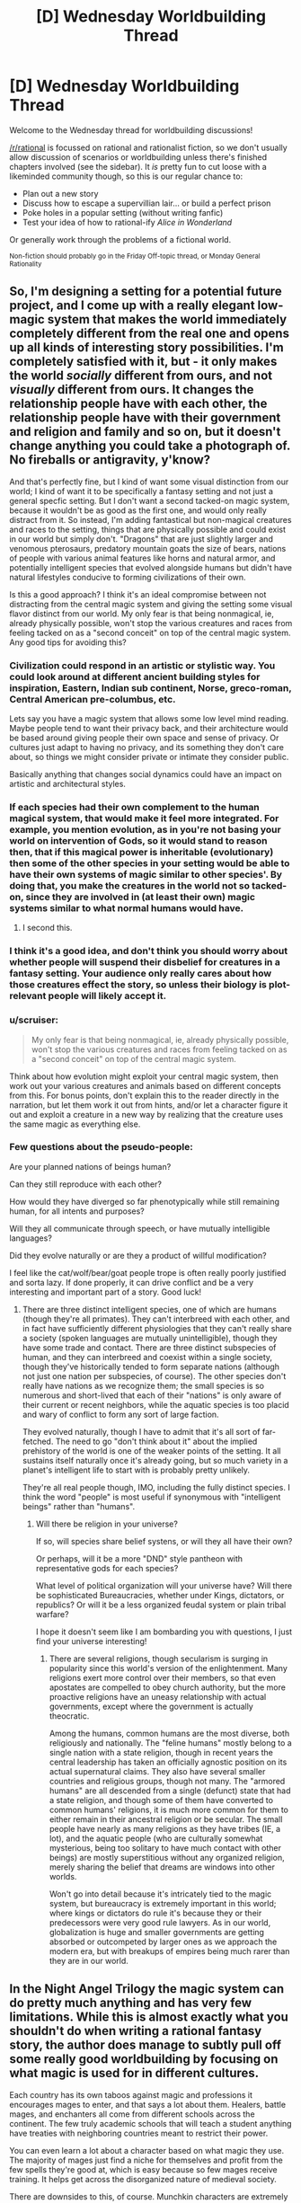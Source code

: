 #+TITLE: [D] Wednesday Worldbuilding Thread

* [D] Wednesday Worldbuilding Thread
:PROPERTIES:
:Author: AutoModerator
:Score: 13
:DateUnix: 1475075073.0
:DateShort: 2016-Sep-28
:END:
Welcome to the Wednesday thread for worldbuilding discussions!

[[/r/rational]] is focussed on rational and rationalist fiction, so we don't usually allow discussion of scenarios or worldbuilding unless there's finished chapters involved (see the sidebar). It /is/ pretty fun to cut loose with a likeminded community though, so this is our regular chance to:

- Plan out a new story
- Discuss how to escape a supervillian lair... or build a perfect prison
- Poke holes in a popular setting (without writing fanfic)
- Test your idea of how to rational-ify /Alice in Wonderland/

Or generally work through the problems of a fictional world.

^{Non-fiction should probably go in the Friday Off-topic thread, or Monday General Rationality}


** So, I'm designing a setting for a potential future project, and I come up with a really elegant low-magic system that makes the world immediately completely different from the real one and opens up all kinds of interesting story possibilities. I'm completely satisfied with it, but - it only makes the world /socially/ different from ours, and not /visually/ different from ours. It changes the relationship people have with each other, the relationship people have with their government and religion and family and so on, but it doesn't change anything you could take a photograph of. No fireballs or antigravity, y'know?

And that's perfectly fine, but I kind of want some visual distinction from our world; I kind of want it to be specifically a fantasy setting and not just a general specfic setting. But I don't want a second tacked-on magic system, because it wouldn't be as good as the first one, and would only really distract from it. So instead, I'm adding fantastical but non-magical creatures and races to the setting, things that are physically possible and could exist in our world but simply don't. "Dragons" that are just slightly larger and venomous pterosaurs, predatory mountain goats the size of bears, nations of people with various animal features like horns and natural armor, and potentially intelligent species that evolved alongside humans but didn't have natural lifestyles conducive to forming civilizations of their own.

Is this a good approach? I think it's an ideal compromise between not distracting from the central magic system and giving the setting some visual flavor distinct from our world. My only fear is that being nonmagical, ie, already physically possible, won't stop the various creatures and races from feeling tacked on as a "second conceit" on top of the central magic system. Any good tips for avoiding this?
:PROPERTIES:
:Author: LiteralHeadCannon
:Score: 8
:DateUnix: 1475080010.0
:DateShort: 2016-Sep-28
:END:

*** Civilization could respond in an artistic or stylistic way. You could look around at different ancient building styles for inspiration, Eastern, Indian sub continent, Norse, greco-roman, Central American pre-columbus, etc.

Lets say you have a magic system that allows some low level mind reading. Maybe people tend to want their privacy back, and their architecture would be based around giving people their own space and sense of privacy. Or cultures just adapt to having no privacy, and its something they don't care about, so things we might consider private or intimate they consider public.

Basically anything that changes social dynamics could have an impact on artistic and architectural styles.
:PROPERTIES:
:Author: cjet79
:Score: 12
:DateUnix: 1475083756.0
:DateShort: 2016-Sep-28
:END:


*** If each species had their own complement to the human magical system, that would make it feel more integrated. For example, you mention evolution, as in you're not basing your world on intervention of Gods, so it would stand to reason then, that if this magical power is inheritable (evolutionary) then some of the other species in your setting would be able to have their own systems of magic similar to other species'. By doing that, you make the creatures in the world not so tacked-on, since they are involved in (at least their own) magic systems similar to what normal humans would have.
:PROPERTIES:
:Author: Dwood15
:Score: 9
:DateUnix: 1475082594.0
:DateShort: 2016-Sep-28
:END:

**** I second this.
:PROPERTIES:
:Author: gods_fear_me
:Score: 1
:DateUnix: 1475089670.0
:DateShort: 2016-Sep-28
:END:


*** I think it's a good idea, and don't think you should worry about whether people will suspend their disbelief for creatures in a fantasy setting. Your audience only really cares about how those creatures effect the story, so unless their biology is plot-relevant people will likely accept it.
:PROPERTIES:
:Author: trekie140
:Score: 5
:DateUnix: 1475089967.0
:DateShort: 2016-Sep-28
:END:


*** u/scruiser:
#+begin_quote
  My only fear is that being nonmagical, ie, already physically possible, won't stop the various creatures and races from feeling tacked on as a "second conceit" on top of the central magic system.
#+end_quote

Think about how evolution might exploit your central magic system, then work out your various creatures and animals based on different concepts from this. For bonus points, don't explain this to the reader directly in the narration, but let them work it out from hints, and/or let a character figure it out and exploit a creature in a new way by realizing that the creature uses the same magic as everything else.
:PROPERTIES:
:Author: scruiser
:Score: 3
:DateUnix: 1475111172.0
:DateShort: 2016-Sep-29
:END:


*** Few questions about the pseudo-people:

Are your planned nations of beings human?

Can they still reproduce with each other?

How would they have diverged so far phenotypically while still remaining human, for all intents and purposes?

Will they all communicate through speech, or have mutually intelligible languages?

Did they evolve naturally or are they a product of willful modification?

I feel like the cat/wolf/bear/goat people trope is often really poorly justified and sorta lazy. If done properly, it can drive conflict and be a very interesting and important part of a story. Good luck!
:PROPERTIES:
:Author: Dent7777
:Score: 2
:DateUnix: 1475423199.0
:DateShort: 2016-Oct-02
:END:

**** There are three distinct intelligent species, one of which are humans (though they're all primates). They can't interbreed with each other, and in fact have sufficiently different physiologies that they can't really share a society (spoken languages are mutually unintelligible), though they have some trade and contact. There are three distinct subspecies of human, and they can interbreed and coexist within a single society, though they've historically tended to form separate nations (although not just one nation per subspecies, of course). The other species don't really have nations as we recognize them; the small species is so numerous and short-lived that each of their "nations" is only aware of their current or recent neighbors, while the aquatic species is too placid and wary of conflict to form any sort of large faction.

They evolved naturally, though I have to admit that it's all sort of far-fetched. The need to go "don't think about it" about the implied prehistory of the world is one of the weaker points of the setting. It all sustains itself naturally once it's already going, but so much variety in a planet's intelligent life to start with is probably pretty unlikely.

They're all real people though, IMO, including the fully distinct species. I think the word "people" is most useful if synonymous with "intelligent beings" rather than "humans".
:PROPERTIES:
:Author: LiteralHeadCannon
:Score: 1
:DateUnix: 1475427067.0
:DateShort: 2016-Oct-02
:END:

***** Will there be religion in your universe?

If so, will species share belief systens, or will they all have their own?

Or perhaps, will it be a more "DND" style pantheon with representative gods for each species?

What level of political organization will your universe have? Will there be sophisticated Bureaucracies, whether under Kings, dictators, or republics? Or will it be a less organized feudal system or plain tribal warfare?

I hope it doesn't seem like I am bombarding you with questions, I just find your universe interesting!
:PROPERTIES:
:Author: Dent7777
:Score: 1
:DateUnix: 1475429819.0
:DateShort: 2016-Oct-02
:END:

****** There are several religions, though secularism is surging in popularity since this world's version of the enlightenment. Many religions exert more control over their members, so that even apostates are compelled to obey church authority, but the more proactive religions have an uneasy relationship with actual governments, except where the government is actually theocratic.

Among the humans, common humans are the most diverse, both religiously and nationally. The "feline humans" mostly belong to a single nation with a state religion, though in recent years the central leadership has taken an officially agnostic position on its actual supernatural claims. They also have several smaller countries and religious groups, though not many. The "armored humans" are all descended from a single (defunct) state that had a state religion, and though some of them have converted to common humans' religions, it is much more common for them to either remain in their ancestral religion or be secular. The small people have nearly as many religions as they have tribes (IE, a lot), and the aquatic people (who are culturally somewhat mysterious, being too solitary to have much contact with other beings) are mostly superstitious without any organized religion, merely sharing the belief that dreams are windows into other worlds.

Won't go into detail because it's intricately tied to the magic system, but bureaucracy is extremely important in this world; where kings or dictators do rule it's because they or their predecessors were very good rule lawyers. As in our world, globalization is huge and smaller governments are getting absorbed or outcompeted by larger ones as we approach the modern era, but with breakups of empires being much rarer than they are in our world.
:PROPERTIES:
:Author: LiteralHeadCannon
:Score: 1
:DateUnix: 1475434082.0
:DateShort: 2016-Oct-02
:END:


** In the Night Angel Trilogy the magic system can do pretty much anything and has very few limitations. While this is almost exactly what you shouldn't do when writing a rational fantasy story, the author does manage to subtly pull off some really good worldbuilding by focusing on what magic is used for in different cultures.

Each country has its own taboos against magic and professions it encourages mages to enter, and that says a lot about them. Healers, battle mages, and enchanters all come from different schools across the continent. The few truly academic schools that will teach a student anything have treaties with neighboring countries meant to restrict their power.

You can even learn a lot about a character based on what magic they use. The majority of mages just find a niche for themselves and profit from the few spells they're good at, which is easy because so few mages receive training. It helps get across the disorganized nature of medieval society.

There are downsides to this, of course. Munchkin characters are extremely powerful in this setting since they'll use magic no one is expecting in ways no one would expect. This sort of worldbuilding isn't even a big part of the book, I just thought it was interesting way of going about it that was worth sharing.
:PROPERTIES:
:Author: trekie140
:Score: 5
:DateUnix: 1475081439.0
:DateShort: 2016-Sep-28
:END:

*** I always like it when writers take the time to show how different cultures react to and grow around their magic systems. Makes them feel more thought out and immersive.

One of my favorite examples of this is the Alvin Maker series by Orson Scott Card, where Native Americans, European colonists and African slaves all had their own magic systems rooted in their cultures. They weren't tied to genetics, anyone could learn any of them, but they were so distinct it was easy to use it as another source of cultural conflict and insight into their differences.
:PROPERTIES:
:Author: DaystarEld
:Score: 3
:DateUnix: 1475112030.0
:DateShort: 2016-Sep-29
:END:

**** I've been nervous about checking out more of Card's work. Ender's Game may be my favorite book and I really liked the rest of the series, but Pathfinder was boring as hell and Empire was just weird. I've started to think that the guy has lost his touch, I didn't even bother with Shadows in Flight. Is Alvin Maker worth reading?
:PROPERTIES:
:Author: trekie140
:Score: 2
:DateUnix: 1475113049.0
:DateShort: 2016-Sep-29
:END:

***** Empire was terrible. I felt actually cheated, after I read the synopsis. Almost returned it for false advertising.

Alvin Maker is definitely worth reading, with 2 caveats: First, it's incomplete. The last book was published in 2003, and while the conclusion is still reportedly forthcoming, that's a looooong gap to overcome, and like you say, Card has really kind of lost his touch. Second, the last couple books that are out show a slight degrade in quality, to the point that I barely remember them.

But the premise is really unique and interesting, and I enjoyed it a lot, personally. One of my favorite alternate-history-with-magic book series.
:PROPERTIES:
:Author: DaystarEld
:Score: 2
:DateUnix: 1475113453.0
:DateShort: 2016-Sep-29
:END:

****** I didn't hate Empire, I just found it really forgettable. The politics were not realistic, but I give it some credit for showing conservatives accept a liberal-ish President for logical reasons. It's still weirdly skewed towards Card's beliefs, thankfully not bringing up same-sex marriage, but there's a lesson in there somewhere about people of different ideologies working together. It's weird, but occasionally insightful.

What ruined it for me was the characters, in that they were all written the same way as the kids in Ender's Game. It didn't make any sense for them to act the way they did if they were supposed to be normal people, which they kind of need to be for a modern military-political story. The book might be worse than I remember since I wasn't as good a judge of quality back then, and I remember nothing about the action scenes.
:PROPERTIES:
:Author: trekie140
:Score: 2
:DateUnix: 1475114374.0
:DateShort: 2016-Sep-29
:END:

******* See, what ruined it for me was that it was still explicitly politically biased, even though it tried not to be. I was looking forward to a truly politically neutral conflict, with heroes and villains from both liberals and conservatives. That's what the blurb on the back implied.

So when the story starts, we get a conservative villain in the form of the xenophobic military general who tried to incite a coup, and a liberal villain who used supertech to try and take over the country in response. All so the real villain can become president, who's described as being "on nobody's side" but his own, and who was pulling the strings.

The problem is, the conservative villain was a fake. He literally was just acting that way to goad the liberals into trying to take over, and worked for the grey super-villain. But the liberal villain was apparently genuine.

Which wouldn't be so bad on its own if the main characters were mixed as well. But no, every single one of them is a conservative... except the main character's wife, who if memory serves does nothing, literally nothing, all book, except occasionally remind the main characters that she's liberal to point out that #NotAllDemocrats are evil.

It wasn't a badly written book other than that, it was pretty standard and entertaining political action thriller. But it was so politically biased, with its straw liberal protagonist and its straw conservative antagonist, it just offended me beyond what it normally would have if it hadn't made any pretense at neutrality, like most political action thrillers by conservative writers (/coughs/ Vince Flynn).

/rant
:PROPERTIES:
:Author: DaystarEld
:Score: 2
:DateUnix: 1475115792.0
:DateShort: 2016-Sep-29
:END:


**** u/cjet79:
#+begin_quote
  I always like it when writers take the time to show how different cultures react to and grow around their magic systems. Makes them feel more thought out and immersive.
#+end_quote

Have you read the Temeraire series? Its basically alternate history of the Napoleonic wars ... with dragons. Each book is basically an exploration of how different cultures and continents developed their relationships with an intelligent species.
:PROPERTIES:
:Author: cjet79
:Score: 1
:DateUnix: 1475158507.0
:DateShort: 2016-Sep-29
:END:

***** Yep! One of my favorites. The latest one I read was where they go to Autralia. Such fantastic world building.
:PROPERTIES:
:Author: DaystarEld
:Score: 1
:DateUnix: 1475180557.0
:DateShort: 2016-Sep-29
:END:


** What would it take to make a biological axle work?

Living creatures can't have wheels, because as the wheel turns around its axis, the blood vessels and nerves and miscellaneous sinews will become twisted until they can't twist any further. This makes axles the simplest machine that can be made by tool-using creatures which doesn't exist in biology.

Is this a limit of life on Earth due to some evolutionary accident, or is it likely true everywhere?

Philip Pullman wrote a species that uses their long, sharp nails to grip two hard-shelled fruits and ride them like a bicycle. This is an interesting way around the problem - the "wheel" isn't actually part of the creature's body.
:PROPERTIES:
:Author: Chronophilia
:Score: 3
:DateUnix: 1475096547.0
:DateShort: 2016-Sep-29
:END:

*** Couldn't the wheel be made of hardened keratin or some other substance dependent on the body for its source, but not in itself living?
:PROPERTIES:
:Author: Cariyaga
:Score: 10
:DateUnix: 1475097370.0
:DateShort: 2016-Sep-29
:END:

**** you'd need smooth flat surfaces with little friction but not too little. Too little friction and you're on icy ground and biological ice skates would work better. Too much friction and it would be better to just walk, like on grass or bumpy rocky ground. Maybe it could work on a plain if the grass there had evolved to survive and even benefit from being trampled on. Like say being squished underfoot releases their seeds, and so they would have evolved to make it easy for wheels to run over them.
:PROPERTIES:
:Author: Sailor_Vulcan
:Score: 2
:DateUnix: 1475108057.0
:DateShort: 2016-Sep-29
:END:


*** There is a wikipedia article about this and the pros and cons of what it would be like:\\
[[https://en.wikipedia.org/wiki/Rotating_locomotion_in_living_systems][Rotating locomotion in living systems]]

In particular, it seems the system in a bacterial flagellum can be considered an example of a biological wheel.
:PROPERTIES:
:Author: Muskworker
:Score: 6
:DateUnix: 1475101056.0
:DateShort: 2016-Sep-29
:END:

**** are you sure that counts as a wheel? that sounds like a rotor or propeller. While technically that is a form of wheel, I don't think that's what the OP of this subthread is asking for.
:PROPERTIES:
:Author: Sailor_Vulcan
:Score: 2
:DateUnix: 1475108151.0
:DateShort: 2016-Sep-29
:END:

***** u/Muskworker:
#+begin_quote
  are you sure that counts as a wheel?
#+end_quote

No, hence I hedged that sentence pretty hard.\\
I think the illustration does look like how you might go about installing an axle though. You would have the desired behavior if you replaced the flagellum with a wheel, no? Or if the flagellum were to shape itself into a ring that could be rolled on.
:PROPERTIES:
:Author: Muskworker
:Score: 1
:DateUnix: 1475159146.0
:DateShort: 2016-Sep-29
:END:

****** hmm. maybe a single-celled organism that uses oxygen and lives on land? if it lives in water it wouldn't need wheels after all
:PROPERTIES:
:Author: Sailor_Vulcan
:Score: 1
:DateUnix: 1475167668.0
:DateShort: 2016-Sep-29
:END:

******* It might not even need to be single-celled. The illustration is also reminiscent of a hair follicle, isn't it? A multicellular creature could conceivably have a comparable organ that extrudes and secures the structure that becomes the wheel without it being firmly attached, and lubricating it enough to not cause damage when it rotates.
:PROPERTIES:
:Author: Muskworker
:Score: 2
:DateUnix: 1475172148.0
:DateShort: 2016-Sep-29
:END:

******** it would probably have to be more like bone or fingernail to support a larger creature though right? Hair just wouldn't cut it. Also, there's still the issue of there needing to be a natural environment in which wheels would evolve in the first place. Like I said, wheels need smooth, flat surfaces with little friction but not too little friction. Like roads. It's probably no coincidence that people had to build roads in order for cars to move around on. The kind of surfaces that cars can travel on have not occurred naturally. Not saying they couldn't have, it's just that they didn't. or at least no evidence of naturally occurring road-like surfaces have been found on Earth yet as far as I know.
:PROPERTIES:
:Author: Sailor_Vulcan
:Score: 1
:DateUnix: 1475179442.0
:DateShort: 2016-Sep-29
:END:

********* Carts seemed to function ok on dirt roads, and on the American plains if memory serves. So that should allow at least a horse-and-cart creature, if not a full-blown car, probably a plains dweller of some kind. (Why develop the "cart" portion? They're more stable, but offer less control, so maybe if the creature needs to carry stuff a lot - give it arms or a trunk, the cart serves a camel-like adaptation for long desert journeys?)

Dirt bikes also do OK on some /very/ rough trails - I've seen people biking through the woods on trails I wouldn't trust myself to walk on. That wouldn't fly in an old-growth forest, but maybe somewhere rocky, hilly, bordering on mountainous?
:PROPERTIES:
:Author: MugaSofer
:Score: 1
:DateUnix: 1475405780.0
:DateShort: 2016-Oct-02
:END:


*** u/scruiser:
#+begin_quote
  the blood vessels and nerves and miscellaneous sinews will become twisted until they can't twist any further.
#+end_quote

Transfer the nutrients to the wheel through a mucus layer. The mucus also acts as a lubricant. The wheel itself just needs enough metabolism to grow, the muscles that help turn it are in the main body of the animal, so the wheel doesn't need circulation or anything like that.
:PROPERTIES:
:Author: scruiser
:Score: 5
:DateUnix: 1475110938.0
:DateShort: 2016-Sep-29
:END:


*** u/IomKg:
#+begin_quote
  Living creatures can't have wheels
#+end_quote

Couldn't the axle and wheel combo simply have its own dedicated bloodcycle?

think of this similar to how corals have a symbiosis with seaweed, or how we have mitochondria in our cells. Only instead you would have the "main" animal, and the wheel/axel animal. each with its own heart, digestive system(the main animal would excrete some compound on the axle/wheels which they would further consume) .

I don't see a theoretical aspect preventing this.
:PROPERTIES:
:Author: IomKg
:Score: 6
:DateUnix: 1475177575.0
:DateShort: 2016-Sep-29
:END:


*** Not a wheel, but there is a jumping insect called an /issus/ that has [[http://www.popularmechanics.com/science/animals/a9449/the-first-gear-discovered-in-nature-15916433/][natural, functioning /gears/]].
:PROPERTIES:
:Author: Cuz_Im_TFK
:Score: 3
:DateUnix: 1475205791.0
:DateShort: 2016-Sep-30
:END:


*** My first thought was that maybe you could make some kind of biological ratchet, although the other solutions here are a lot better for speed and I'm not even certain a ratchet would be doable.
:PROPERTIES:
:Author: chaosmosis
:Score: 1
:DateUnix: 1475205758.0
:DateShort: 2016-Sep-30
:END:


** Premise: You are an incredibly healthy, genetically modified human. Your natural lifespan is now about 1000 years. You recover from injury and other problems much faster than other humans. You have better reflexes, a higher than average intelligence, and a bunch of other minor improvements over normal humans. One more thing: you are stuck in pre-modern times, and you basically grew up there, so you have none of your current knowledge.

What do you think you would do? Try and rule a country? Travel all over? Get involved in fighting for good causes? Be ultra careful and never get involved in something that might get you killed?
:PROPERTIES:
:Author: cjet79
:Score: 2
:DateUnix: 1475085233.0
:DateShort: 2016-Sep-28
:END:

*** Fairly creepy answer incoming, but I'd be motivated to get as many people as possible to 'share' my abilities so I don't have to keep seeing loved ones dying on me. So, I would attempt to have a lot of kids in good homes/family situations spread out over a wide area of several continents. Then I would work on minimizing any potential racial issues preventing my kids from breeding and being a part of society. Within a few generations, there should be only Humanity 2.0 left due to natural selection.

Yes, I agree that this is a creepy answer due to how strongly it smacks of epigenetics, but I just felt like writing about something morally /off/ today.
:PROPERTIES:
:Author: xamueljones
:Score: 7
:DateUnix: 1475117817.0
:DateShort: 2016-Sep-29
:END:

**** I mean, that would happen over time anyway. Assuming your traits are dominant, it wouldn't take very long at all for the superhumans to outnumber the normals just because the superhuman population increases exponentially for the first thousand years while humans are still stuck at linear growth.
:PROPERTIES:
:Author: Frommerman
:Score: 3
:DateUnix: 1475205847.0
:DateShort: 2016-Sep-30
:END:

***** I keep forgetting to reply, but the idea is to have lots of people who are like me before I die of old age or for some other reasons.

Also, the traits don't have to be dominant to spread. If they provide X% of greater fitness compared to the general population, then according to some genetics formula I can't remember, the traits have 2*X% of spreading to everyone in the population regardless of whether it's recessive or dominant.
:PROPERTIES:
:Author: xamueljones
:Score: 2
:DateUnix: 1475437952.0
:DateShort: 2016-Oct-02
:END:

****** Correct, but it does require that your offspring either have incestuous relationships (which isn't actually a problem because your genes are better, not worse, than the general population), or waiting many generations.
:PROPERTIES:
:Author: Frommerman
:Score: 1
:DateUnix: 1475441396.0
:DateShort: 2016-Oct-03
:END:


**** u/AugSphere:
#+begin_quote
  epigenetics
#+end_quote

eugenics?
:PROPERTIES:
:Author: AugSphere
:Score: 2
:DateUnix: 1475153092.0
:DateShort: 2016-Sep-29
:END:

***** Agh! Yeah, that was the word I was trying to say.
:PROPERTIES:
:Author: xamueljones
:Score: 2
:DateUnix: 1475161115.0
:DateShort: 2016-Sep-29
:END:


**** That is actually a really interesting answer. And not as creepy or morally questionable as other possibilities.
:PROPERTIES:
:Author: cjet79
:Score: 1
:DateUnix: 1475157869.0
:DateShort: 2016-Sep-29
:END:


**** I don't think wanting to have lots of kids is creepy, even if your goal is to spread your genes (which isn't that uncommon a motivation, although usually for legacy reasons rather than true altruism.) Assuming you're doing it ethically, of course.

Lots of people have large, complicated families. Nothing wrong with that.

I think it would take more than a few generations, though. Even if they're all immortal and dedicated to the cause, you're talking something like ninety children per person per generation if you want to succeed this century. Evolution isn't fast.
:PROPERTIES:
:Author: MugaSofer
:Score: 1
:DateUnix: 1475406296.0
:DateShort: 2016-Oct-02
:END:

***** Sorry for not replying earlier, but I'm proposing to get a woman pregnant (with consent) with my child and then /leaving her/. This is why I consider my answer morally repugnant.

#+begin_quote
  Assuming you're doing it ethically, of course.
#+end_quote

I basically don't consider it to be very ethical. A man's responsibility towards his children is to be a good father and to be around until the child is fully grown and self-sufficient. I'm proposing on ducking out of this and having someone else to do this for me.

Considering that my end goal is to have as many children to have more people similar to me, it's probably not the best idea to have all of my descents resent me. :P
:PROPERTIES:
:Author: xamueljones
:Score: 1
:DateUnix: 1475438266.0
:DateShort: 2016-Oct-02
:END:


*** Pre-modern is a /huge/ range.

I'd probably hole up in Oxford university - it's more than a thousand years old IIRC - and wait for the industrial revolution. Plenty of interesting research to do...
:PROPERTIES:
:Author: PeridexisErrant
:Score: 3
:DateUnix: 1475105587.0
:DateShort: 2016-Sep-29
:END:


** Its Thursday but maybe I have a chance.

So I have this whole northern kingdom. Its big, cold, forest, savage, yadayadayada.

I have different ethnico-cultural groups but the main group is around 80% of the population of said kingdom. My question is: Is there a way to avoid the typical barbarian Northman?

Is being tall a must in the North? Or can I make them smaller than average? (-->using less energy-->surviving?)

Is there a way that they won't be savage brutes? Or is that also a must?

The north has recently transitioned to feudalism. But they take knight-stuff super seriously. That makes them very honour-bound. Isn't that to game on thronesy?
:PROPERTIES:
:Author: Krashnachen
:Score: 2
:DateUnix: 1475112329.0
:DateShort: 2016-Sep-29
:END:

*** You could always go the route of "sufficiently harsh conditions require sophisticated social networks and cooperation" - think Antarctic base rather than vikings.
:PROPERTIES:
:Author: PeridexisErrant
:Score: 4
:DateUnix: 1475117968.0
:DateShort: 2016-Sep-29
:END:


*** I can't comment on biology, but I know actual Viking culture had several facets to it other than being a warrior or sailor. That was more of stereotype that the rest of Europe held because that was who they interacted with the most, but they were actually ahead of Europe in terms of a legal system and civil rights.

It's my limited understanding, though, that one of the core ideals of the Vikings that allowed them to thrive was determination. These were the people that kept a colony in Greenland going for generations out of a pure stubborn refusal to leave. I don't know if you could pull off something similar without keeping that.
:PROPERTIES:
:Author: trekie140
:Score: 3
:DateUnix: 1475113545.0
:DateShort: 2016-Sep-29
:END:


*** If you're not going for the Viking stubbornness, there needs to be a reason for your people to actually be living there. Are there mines? Is it in pockets of mountains with large numbers of warm springs? Lots of wildlife despite the weather?

Essentially, what makes the land itself livable? Once you figure that out, see how it's different from the Norse and go from there. [[/u/trekie140]] mentions their stubbornness, and if you make it a land without any pluses, you'll end up with a people in similar vein as the Norse or dwarves, especially if it's a kingdom of any significant size/power.
:PROPERTIES:
:Author: Dwood15
:Score: 2
:DateUnix: 1475114045.0
:DateShort: 2016-Sep-29
:END:

**** So what were the reasons for the Northmen to live in Scandinavia? Just out of pure stubbornness? Seems hard to believe.

Most of my area is pretty hospitable and farming is very doable. Even in the northern part of the north (the northern north?) there's still a pop density of +-5/m².
:PROPERTIES:
:Author: Krashnachen
:Score: 1
:DateUnix: 1475116357.0
:DateShort: 2016-Sep-29
:END:


*** Where are they getting food? Fishing would allow you to avoid the whole warrior culture thing, it's basically just a different version of farming. I guess they would potentially be less sedentary. Maybe make it so that they all live on fleets of boats all year round, with no land they call home.
:PROPERTIES:
:Author: chaosmosis
:Score: 2
:DateUnix: 1475126623.0
:DateShort: 2016-Sep-29
:END:

**** in the frozen south of chile existed some native tribes like that. they are now extinct but they lived most of their lives in boats as nomads

[[https://es.wikipedia.org/wiki/Chonos][wikipedia link in spanish]]
:PROPERTIES:
:Author: panchoadrenalina
:Score: 3
:DateUnix: 1475129111.0
:DateShort: 2016-Sep-29
:END:


**** Great idea. Although there is a lot of coast, 95% of the North is continental so this could become a minor.
:PROPERTIES:
:Author: Krashnachen
:Score: 1
:DateUnix: 1475132032.0
:DateShort: 2016-Sep-29
:END:


*** the Neanderthals were more adapted to the cold than modern day humans. the Neanderthal were short and stout because that gave them a more favorable volume/surface ratio and made them more resistant to cold. they also had big noses to better heat the air they breathe. you could make your nordmen like that.

the old norse people were not all of them raiders most were simple traders, merchants, lumberjacks, farmers, and fisherman you could think of them as "Canadians that minored in murder"

edit missing word
:PROPERTIES:
:Author: panchoadrenalina
:Score: 2
:DateUnix: 1475128847.0
:DateShort: 2016-Sep-29
:END:


** I've been designing a world and a magic system for an original rational fantasy story I'm planning in which I need souls to be real, but I've been having a bit of trouble figuring out a mechanistic explanation for how they would interact with the physical body (the brain in particular). My main stumbling block has been things like telepathy, mind/memory magic, and even mental casting of magic.

Motivation: I've always found it annoying when supposedly-anatomically-normal humans can use telepathy or other kinds of "mind magic" with only meat brains as sources and targets. Even casting "normal" magic by using thought/will/imagination doesn't ever seem to get a satisfying mechanistic explanation. I doubt that the electrochemical activity that occurs in a brain from a certain thought is really isomorphic to that thought, or that the thought could be reconstructed from analyzing the brain activity, even in principle. And even if it could, the intricacy and processing power required to do so would be so huge that it sets a pretty high lower-bound on the potency of magic that makes it difficult to set reasonable limits and rules on magic without contradicting that.

So, I'm trying to work out a system that addresses this and am hoping to find a way to make it work through the use of "souls" (I have quite a bit of other interesting things planned involving souls too). I've explored a few possibilities, but haven't quite found one I'm satisfied with, since each has their own problems. I was hoping for some feedback, suggestions, and/or recommendations to other works that may be helpful as inspiration.

Some of the possibilities I've considered (and their problems) are:

1. The "mind" is (a part of) the soul and is /not/ the brain. The brain doesn't store memories nor does it produce consciousness on its own; it's only functions are controlling and regulating the body the same way it does IRL, and being the place where the incorporeal mind/soul "connects" to the body. So one's consciousness and memories exist only in the soul and it /somehow/ causes your brain to send signals to your muscles to move when you want to move (I can't think of a satisfying mechanistic explanation for how the soul could do this, but was considering just making it unknown in-universe, just like how even in real life, I can't explain how my will to move my arm, but not imagining doing so, gets converted into the electrical signals that end up actually moving it). I'm hesitant to go with this option though because having the mind not depend on the brain is just /really different/ from real life and it could make it awkward to ascribe real-life psychological features like imperfect memory, heuristics and biases, etc. to this completely non-physical mind. (It also necessitates that all living creatures have souls, which limits a few lore-related ideas I had, but that's not really a deal-breaker.)
2. The physical body (including the brain) works exactly the way it does in real life. The soul is a "projection" of the body (including the brain) in the "information dimension" / "spiritual plane" that contains all the information about the body, but encoded in such a way that the information can be accessed and read with magic. So while thoughts, consciousness, and memories exist as electrochemical signals, an emergent phenomenon from those signals, and neural connections (respectively) in the brain, one could broadcast a thought or memory using mind magic by using the encoded version of the thought or memory from the soul as the source. The biggest problem with this (that I haven't been able to solve) is how the physical brain (and therefore the actual mind/consciousness) could /receive/ telepathic information. Even if souls can be transmitters, receivers, and (mirrored) storage units for mental information, how can information received from the soul turn into actual thoughts, mental images, or anything that one could actually experience through their meat brain? That seems like it would require very complicated magical manipulation of the physical brain by the soul, the explanation of which would likely be very hand-wavy and unsatisfying and subject to some of the same issues I was originally trying to solve by using souls in the first place, especially considering that the body is supposed to be the "original" and the soul the "projection".
3. The soul is sort of like an individual's unique platonic form (encoded somehow as information), and the physical body is the (perhaps imperfect) "projection" of the soul in the material world. If the audience is willing to accept this one fact as a given, then I can have anatomically normal humans where consciousness happens in the physical brain, but when there are magically-induced changes to the "mind" portion of the soul, those are reflected in the physical brain (as electrochemical signals for thoughts and sense-data and as alterations to synaptic connections for memories) as well because the brain is a projection of the soul. The main problem with this is that it would probably have to be a bidirectional synchronization between the body and soul because otherwise, how would thoughts, memories, and sense-data that occur based on experience by the physical body end up being stored in the soul so that magic could do anything useful with them?

Note: If I could solve #2 in a satisfying way, it would be my preferred solution because in-universe humans would be anatomically identical to IRL humans, meaning that while souls are empirically verifiable, they wouldn't actually be /necessary/ (though they'll be the source of many in-universe advantages over IRL humans, including magic), which would allow for some interesting lore where maybe animals don't have souls and maybe some ancient/lost society (or gods) granted them to normal humans at some point in the distant past.

If anyone has any ideas, thoughts, or even notices any additional problems with any of my suggestions, I'd appreciate it! Thanks
:PROPERTIES:
:Author: Cuz_Im_TFK
:Score: 2
:DateUnix: 1475198360.0
:DateShort: 2016-Sep-30
:END:

*** u/ulyssessword:
#+begin_quote
  The biggest problem with this (that I haven't been able to solve) is how the physical brain (and therefore the actual mind/consciousness) could receive telepathic information.
#+end_quote

Can the soul reverse-engineer thoughts back into neural patterns? If so, they should be able to stimulate sensory (or other) neurons into firing in patterns which we would recognize.
:PROPERTIES:
:Author: ulyssessword
:Score: 1
:DateUnix: 1475208040.0
:DateShort: 2016-Sep-30
:END:

**** Then why keep a brain at all? You could just attach the soul directly to the sensory and motor systems.
:PROPERTIES:
:Author: Gurkenglas
:Score: 1
:DateUnix: 1475277672.0
:DateShort: 2016-Oct-01
:END:
